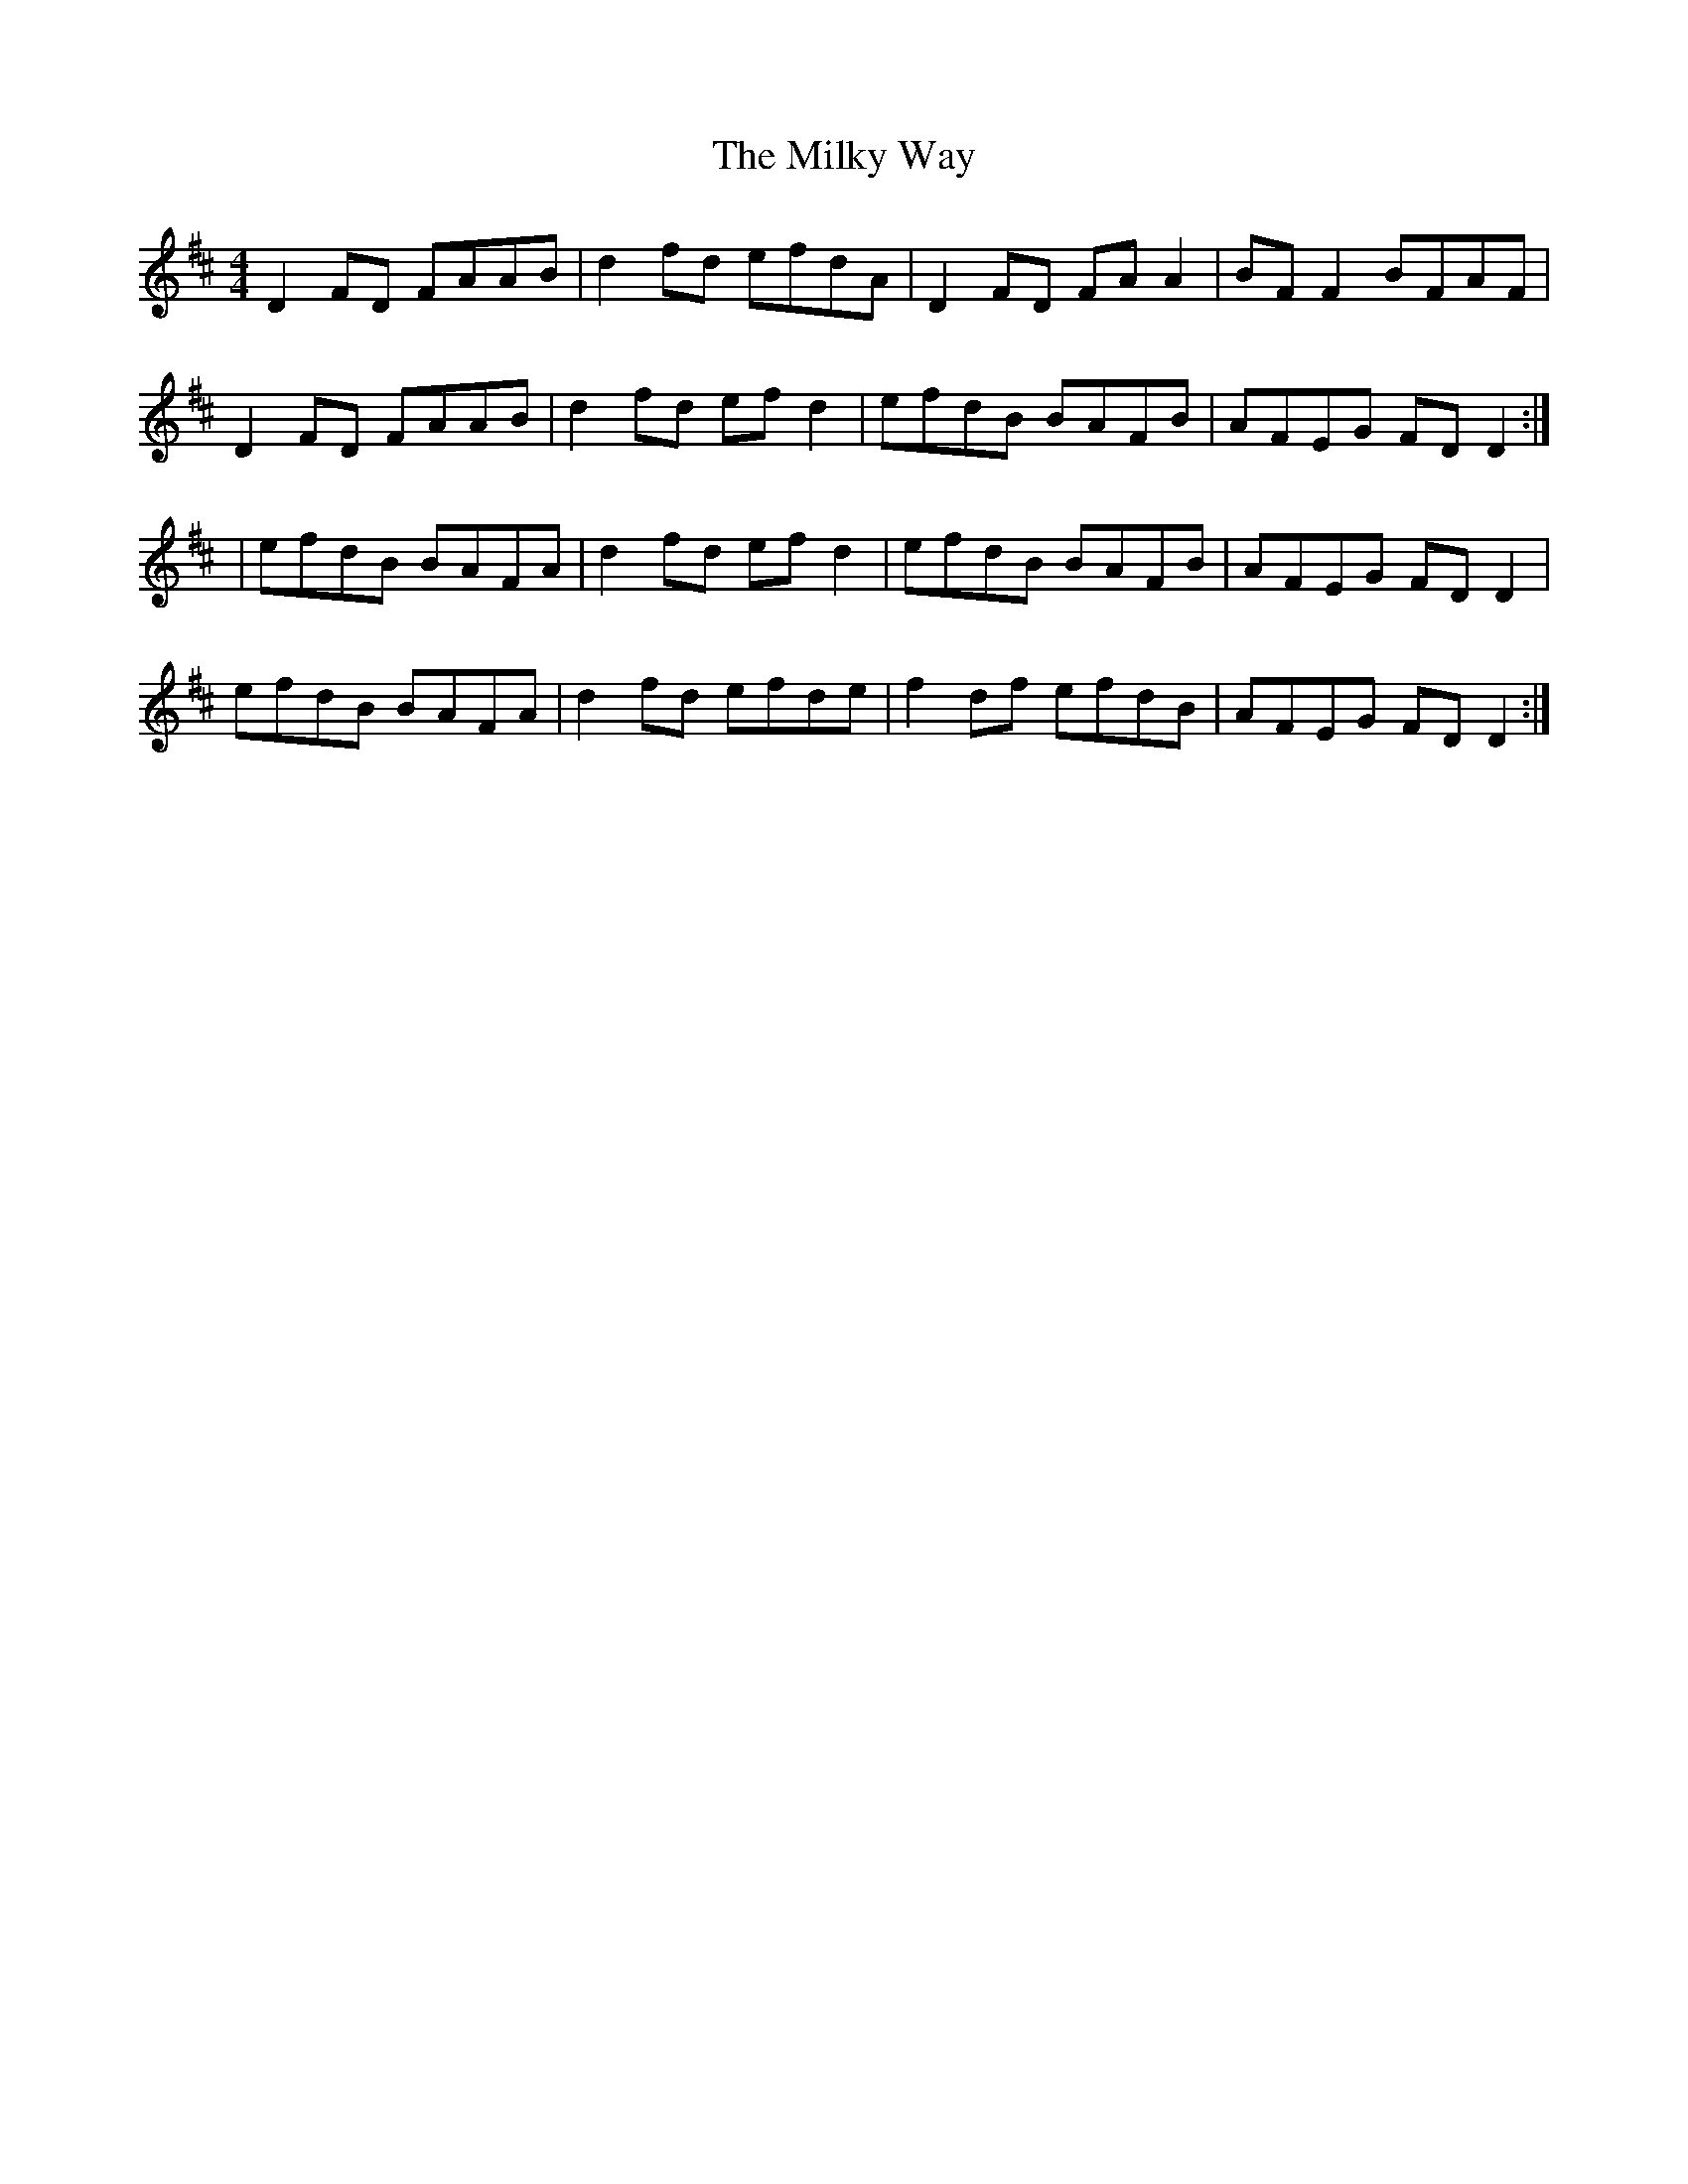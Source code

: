 X: 2
T: Milky Way, The
Z: Kenny
S: https://thesession.org/tunes/2241#setting15609
R: reel
M: 4/4
L: 1/8
K: Dmaj
D2 FD FAAB | d2 fd efdA | D2 FD FA A2 | BF F2 BFAF |D2 FD FAAB | d2 fd ef d2 | efdB BAFB | AFEG FD D2 :||efdB BAFA | d2 fd ef d2 | efdB BAFB | AFEG FD D2 |efdB BAFA | d2 fd efde | f2 df efdB | AFEG FD D2 :|
